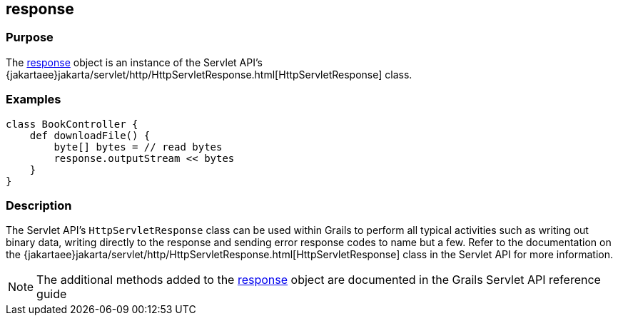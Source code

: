 
== response



=== Purpose


The link:../Servlet%20API/response.html[response] object is an instance of the Servlet API's {jakartaee}jakarta/servlet/http/HttpServletResponse.html[HttpServletResponse] class.


=== Examples


[source,groovy]
----
class BookController {
    def downloadFile() {
        byte[] bytes = // read bytes
        response.outputStream << bytes
    }
}
----


=== Description


The Servlet API's `HttpServletResponse` class can be used within Grails to perform all typical activities such as writing out binary data, writing directly to the response and sending error response codes to name but a few. Refer to the documentation on the {jakartaee}jakarta/servlet/http/HttpServletResponse.html[HttpServletResponse] class in the Servlet API for more information.

NOTE: The additional methods added to the link:../Servlet%20API/response.html[response] object are documented in the Grails Servlet API reference guide
